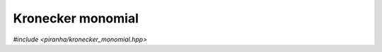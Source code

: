 Kronecker monomial
==================

*#include <piranha/kronecker_monomial.hpp>*

.. cpp:class:: template <piranha::UncvCppSignedIntegral T> piranha::kronecker_monomial

   .. cpp:type:: value_type = T

      Alias for the signed integral type :cpp:type:`T`.

   .. cpp:function:: kronecker_monomial()

      Default constructor.

      The default constructor initialises a monomial with an internal value of zero.

   .. cpp:function:: template <piranha::KEncodableIterator<T> It> explicit kronecker_monomial(It begin, std::size_t size)
   .. cpp:function:: template <piranha::KEncodableForwardIterator<T> It> explicit kronecker_monomial(It begin, It end)
   .. cpp:function:: template <piranha::KEncodableForwardRange<T> R> explicit kronecker_monomial(R &&r)
   .. cpp:function:: template <piranha::SafelyConvertible<T> U> explicit kronecker_monomial(std::initializer_list<U> list)

      Constructors from ranges and ``std::initializer_list``.

      These constructors will initialise a :cpp:class:`~piranha::kronecker_monomial` whose internal value will be
      computed from the Kronecker codification, via one of the overloads of :cpp:func:`piranha::k_encode()`, of the values
      contained in the input ranges.

      Example:

      .. code-block:: c++

         int values[] = {0, 1, 2};

         // Four ways of constructing the same Kronecker monomial.
         kronecker_monomial<int> k0(values);
         kronecker_monomial<int> k1(values, values + 3);
         kronecker_monomial<int> k2(values, 3);
         kronecker_monomial<int> k3{0, 1, 2};

      :exception unspecified: any exception thrown by the invoked :cpp:func:`piranha::k_encode()` overload.

   .. cpp:function:: explicit kronecker_monomial(const piranha::symbol_fset &)
